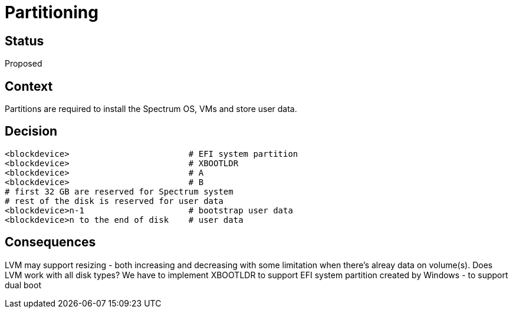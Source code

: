 # Partitioning

// SPDX-FileCopyrightText: 2022 Unikie
// SPDX-License-Identifier: GFDL-1.3-no-invariants-or-later OR CC-BY-SA-4.0

## Status
Proposed

## Context
Partitions are required to install the Spectrum OS, VMs and store user data.

## Decision
----
<blockdevice>                        # EFI system partition
<blockdevice>                        # XBOOTLDR
<blockdevice>                        # A
<blockdevice>                        # B
# first 32 GB are reserved for Spectrum system
# rest of the disk is reserved for user data
<blockdevice>n-1                     # bootstrap user data
<blockdevice>n to the end of disk    # user data
----

## Consequences
LVM may support resizing - both increasing and decreasing with some limitation
when there's alreay data on volume(s). Does LVM work with all disk types? We
have to implement XBOOTLDR to support EFI system partition created by Windows -
to support dual boot
